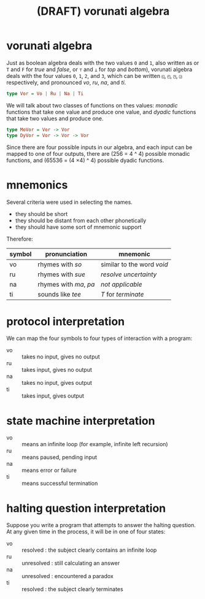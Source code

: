 #+title: (DRAFT) vorunati algebra

* vorunati algebra
:PROPERTIES:
:TS:       <2014-04-16 01:53PM>
:ID:       p1gfpe51egg0
:END:

Just as boolean algebra deals with the two values ~0~ and ~1~, also written as or ~T~ and ~F~ for /true/ and /false/, or ~⊤~ and ~⊥~ for /top/ and /bottom/), vorunati algebra deals with the four values ~0~, ~1~, ~2~, and ~3~, which can be written ~◱~, ~◰~, ~◳~, ~◲~  respectively, and pronounced /vo/, /ru/, /na/, and /ti/.

#+begin_src haskell
type Vor = Vo | Ru | Na | Ti
#+end_src

We will talk about two classes of functions on thes values: /monadic/ functions that take one value and produce one value, and /dyadic/ functions that take two values and produce one.

#+begin_src haskell
type MoVor = Vor -> Vor
type DyVor = Vor -> Vor -> Vor
#+end_src

Since there are four possible inputs in our algebra, and each input can be mapped to one of four outputs, there are (256 = 4 ^ 4) possible monadic functions, and (65536 = (4 \times 4) ^ 4) possible dyadic functions.


* mnemonics
:PROPERTIES:
:TS:       <2014-04-16 03:49PM>
:ID:       w9j0nra1egg0
:END:

Several criteria were used in selecting the names.

  - they should be short
  - they should be distant from each other phonetically
  - they should have some sort of mnemonic support

Therefore:

| symbol | pronunciation      | mnemonic                 |
|--------+--------------------+--------------------------|
| vo     | rhymes with /so/     | similar to the word /void/ |
| ru     | rhymes with /sue/    | /resolve uncertainty/      |
| na     | rhymes with /ma/, /pa/ | /not applicable/           |
| ti     | sounds like /tee/    | /T/ for /terminate/          |


* protocol interpretation
:PROPERTIES:
:TS:       <2014-04-16 01:53PM>
:ID:       9sjjde51egg0
:END:
We can map the four symbols to four types of interaction with a program:

- vo :: takes no input, gives no output
- ru :: takes input, gives no output
- na :: takes no input, gives output
- ti :: takes input, gives output


* state machine interpretation
:PROPERTIES:
:TS:       <2014-04-16 04:03PM>
:ID:       ldd77fb1egg0
:END:

- vo :: means an infinite loop (for example, infinite left recursion)
- ru :: means paused, pending input
- na :: means error or failure
- ti :: means successful termination
  
* halting question interpretation
:PROPERTIES:
:TS:       <2014-04-16 03:47PM>
:ID:       dj3kopa1egg0
:END:

Suppose you write a program that attempts to answer the halting question.
At any given time in the process, it will be in one of four states:

- vo :: resolved : the subject clearly contains an infinite loop
- ru :: unresolved : still calculating an answer
- na :: unresolved : encountered a paradox
- ti :: resolved : the subject clearly terminates

